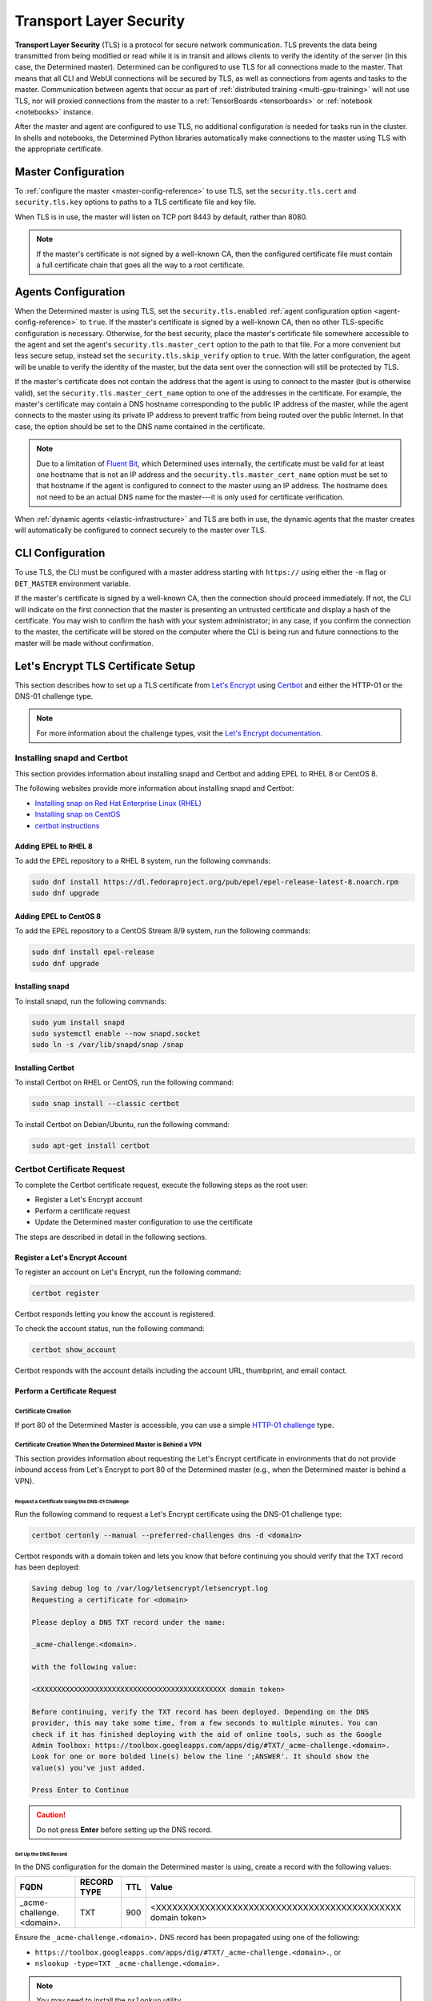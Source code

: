.. _tls:

##########################
 Transport Layer Security
##########################

**Transport Layer Security** (TLS) is a protocol for secure network communication. TLS prevents the
data being transmitted from being modified or read while it is in transit and allows clients to
verify the identity of the server (in this case, the Determined master). Determined can be
configured to use TLS for all connections made to the master. That means that all CLI and WebUI
connections will be secured by TLS, as well as connections from agents and tasks to the master.
Communication between agents that occur as part of :ref:`distributed training <multi-gpu-training>`
will not use TLS, nor will proxied connections from the master to a :ref:`TensorBoards
<tensorboards>` or :ref:`notebook <notebooks>` instance.

After the master and agent are configured to use TLS, no additional configuration is needed for
tasks run in the cluster. In shells and notebooks, the Determined Python libraries automatically
make connections to the master using TLS with the appropriate certificate.

.. _tls-master-config:

**********************
 Master Configuration
**********************

To :ref:`configure the master <master-config-reference>` to use TLS, set the ``security.tls.cert``
and ``security.tls.key`` options to paths to a TLS certificate file and key file.

When TLS is in use, the master will listen on TCP port 8443 by default, rather than 8080.

.. note::

   If the master's certificate is not signed by a well-known CA, then the configured certificate
   file must contain a full certificate chain that goes all the way to a root certificate.

.. _tls-agent-config:

**********************
 Agents Configuration
**********************

When the Determined master is using TLS, set the ``security.tls.enabled`` :ref:`agent configuration
option <agent-config-reference>` to ``true``. If the master's certificate is signed by a well-known
CA, then no other TLS-specific configuration is necessary. Otherwise, for the best security, place
the master's certificate file somewhere accessible to the agent and set the agent's
``security.tls.master_cert`` option to the path to that file. For a more convenient but less secure
setup, instead set the ``security.tls.skip_verify`` option to ``true``. With the latter
configuration, the agent will be unable to verify the identity of the master, but the data sent over
the connection will still be protected by TLS.

If the master's certificate does not contain the address that the agent is using to connect to the
master (but is otherwise valid), set the ``security.tls.master_cert_name`` option to one of the
addresses in the certificate. For example, the master's certificate may contain a DNS hostname
corresponding to the public IP address of the master, while the agent connects to the master using
its private IP address to prevent traffic from being routed over the public Internet. In that case,
the option should be set to the DNS name contained in the certificate.

.. note::

   Due to a limitation of `Fluent Bit <https://fluentbit.io>`__, which Determined uses internally,
   the certificate must be valid for at least one hostname that is not an IP address and the
   ``security.tls.master_cert_name`` option must be set to that hostname if the agent is configured
   to connect to the master using an IP address. The hostname does not need to be an actual DNS name
   for the master---it is only used for certificate verification.

When :ref:`dynamic agents <elastic-infrastructure>` and TLS are both in use, the dynamic agents that
the master creates will automatically be configured to connect securely to the master over TLS.

*******************
 CLI Configuration
*******************

To use TLS, the CLI must be configured with a master address starting with ``https://`` using either
the ``-m`` flag or ``DET_MASTER`` environment variable.

If the master's certificate is signed by a well-known CA, then the connection should proceed
immediately. If not, the CLI will indicate on the first connection that the master is presenting an
untrusted certificate and display a hash of the certificate. You may wish to confirm the hash with
your system administrator; in any case, if you confirm the connection to the master, the certificate
will be stored on the computer where the CLI is being run and future connections to the master will
be made without confirmation.

*************************************
 Let's Encrypt TLS Certificate Setup
*************************************

This section describes how to set up a TLS certificate from `Let's Encrypt
<https://letsencrypt.org>`__ using `Certbot <https://certbot.eff.org/>`__ and either the HTTP-01 or
the DNS-01 challenge type.

.. note::

   For more information about the challenge types, visit the `Let's Encrypt documentation
   <https://letsencrypt.org/docs/challenge-types/>`_.

Installing snapd and Certbot
============================

This section provides information about installing snapd and Certbot and adding EPEL to RHEL 8 or
CentOS 8.

The following websites provide more information about installing snapd and Certbot:

-  `Installing snap on Red Hat Enterprise Linux (RHEL)
   <https://snapcraft.io/docs/installing-snap-on-red-hat>`_
-  `Installing snap on CentOS <https://snapcraft.io/docs/installing-snap-on-centos>`_
-  `certbot instructions <https://certbot.eff.org/instructions?ws=other&os=centosrhel8>`_

Adding EPEL to RHEL 8
---------------------

To add the EPEL repository to a RHEL 8 system, run the following commands:

.. code:: bash

   sudo dnf install https://dl.fedoraproject.org/pub/epel/epel-release-latest-8.noarch.rpm
   sudo dnf upgrade

Adding EPEL to CentOS 8
-----------------------

To add the EPEL repository to a CentOS Stream 8/9 system, run the following commands:

.. code:: bash

   sudo dnf install epel-release
   sudo dnf upgrade

Installing snapd
----------------

To install snapd, run the following commands:

.. code:: bash

   sudo yum install snapd
   sudo systemctl enable --now snapd.socket
   sudo ln -s /var/lib/snapd/snap /snap

Installing Certbot
------------------

To install Certbot on RHEL or CentOS, run the following command:

.. code:: bash

   sudo snap install --classic certbot

To install Certbot on Debian/Ubuntu, run the following command:

.. code:: bash

   sudo apt-get install certbot

Certbot Certificate Request
===========================

To complete the Certbot certificate request, execute the following steps as the root user:

-  Register a Let's Encrypt account
-  Perform a certificate request
-  Update the Determined master configuration to use the certificate

The steps are described in detail in the following sections.

Register a Let's Encrypt Account
--------------------------------

To register an account on Let's Encrypt, run the following command:

.. code:: bash

   certbot register

Certbot responds letting you know the account is registered.

To check the account status, run the following command:

.. code:: bash

   certbot show_account

Certbot responds with the account details including the account URL, thumbprint, and email contact.

Perform a Certificate Request
-----------------------------

Certificate Creation
^^^^^^^^^^^^^^^^^^^^

If port 80 of the Determined Master is accessible, you can use a simple `HTTP-01 challenge
<https://letsencrypt.org/docs/challenge-types/#http-01-challenge>`_ type.

Certificate Creation When the Determined Master is Behind a VPN
^^^^^^^^^^^^^^^^^^^^^^^^^^^^^^^^^^^^^^^^^^^^^^^^^^^^^^^^^^^^^^^

This section provides information about requesting the Let's Encrypt certificate in environments
that do not provide inbound access from Let's Encrypt to port 80 of the Determined master (e.g.,
when the Determined master is behind a VPN).

Request a Certificate Using the DNS-01 Challenge
""""""""""""""""""""""""""""""""""""""""""""""""

Run the following command to request a Let's Encrypt certificate using the DNS-01 challenge type:

.. code:: bash

   certbot certonly --manual --preferred-challenges dns -d <domain>

Certbot responds with a domain token and lets you know that before continuing you should verify that
the TXT record has been deployed:

.. code::

   Saving debug log to /var/log/letsencrypt/letsencrypt.log
   Requesting a certificate for <domain>

   Please deploy a DNS TXT record under the name:

   _acme-challenge.<domain>.

   with the following value:

   <XXXXXXXXXXXXXXXXXXXXXXXXXXXXXXXXXXXXXXXXXXXXX domain token>

   Before continuing, verify the TXT record has been deployed. Depending on the DNS
   provider, this may take some time, from a few seconds to multiple minutes. You can
   check if it has finished deploying with the aid of online tools, such as the Google
   Admin Toolbox: https://toolbox.googleapps.com/apps/dig/#TXT/_acme-challenge.<domain>.
   Look for one or more bolded line(s) below the line ';ANSWER'. It should show the
   value(s) you've just added.

   Press Enter to Continue

.. caution::

   Do not press **Enter** before setting up the DNS record.

Set Up the DNS Record
"""""""""""""""""""""

In the DNS configuration for the domain the Determined master is using, create a record with the
following values:

+---------------------------------+-------------+-----+-------------------------------------------------+
| FQDN                            | RECORD TYPE | TTL | Value                                           |
+=================================+=============+=====+=================================================+
| _acme-challenge.<domain>.       | TXT         | 900 | <XXXXXXXXXXXXXXXXXXXXXXXXXXXXXXXXXXXXXXXXXXXXX  |
|                                 |             |     | domain token>                                   |
+---------------------------------+-------------+-----+-------------------------------------------------+

Ensure the ``_acme-challenge.<domain>.`` DNS record has been propagated using one of the following:

-  ``https://toolbox.googleapps.com/apps/dig/#TXT/_acme-challenge.<domain>.``, or
-  ``nslookup -type=TXT _acme-challenge.<domain>.``

.. note::

   You may need to install the ``nslookup`` utility.

   On CentOS:

   .. code:: bash

      yum install bind-utils

   On Debian/Ubuntu:

   .. code:: bash

      apt install dnsutils

Complete the Certificate Request
""""""""""""""""""""""""""""""""

Once you have set up the DNS record, press **Enter**.

Certbot lets you know it has received the certificate and provides the certificate location, key
location, and certificate expiration date.

Update the Determined Master TLS Configuration
----------------------------------------------

This section describes how to update the Determined master configuration to use the TLS certificate
provided by the Let's Encrypt service.

First, stop the Determined master using the appropriate command. For example, if you installed
Determined using Linux packages, run the following command:

.. code:: bash

   systemctl stop determined-master

Then, change the security section of the master configuration file by adding the following lines:

.. code:: yaml

   security:
      tls:
         cert: /etc/letsencrypt/live/<domain>/fullchain.pem
         key: /etc/letsencrypt/live/<domain>/privkey.pem

If appropriate, change the master port:

.. code:: yaml

   port: 443

.. important::

   You'll need to configure the agents to reach this port.

Finally, start the Determined master using the appropriate command. For example, if you installed
Determined using Linux packages, run the following command:

.. code:: bash

   systemctl start determined-master

Certbot Certificate Renewal
===========================

To renew the certificate, repeat the certificate creation steps, and restart the Determined master
using the appropriate command. For example, if you installed Determined using Linux packages, run
the following command:

.. code:: bash

   systemctl restart determined-master

.. note::

   Most Certbot installations come with automatic renewal. Visit `Setting up automated renewals
   <https://eff-certbot.readthedocs.io/en/stable/using.html#automated-renewals>`__ to find out more.
   To learn how to test automatic renewal, visit the Certbot instructions (`CentOS
   <https://certbot.eff.org/instructions?ws=other&os=centosrhel8>`__ or `Debian/Ubuntu
   <https://certbot.eff.org/instructions?ws=apache&os=ubuntufocal>`__).
